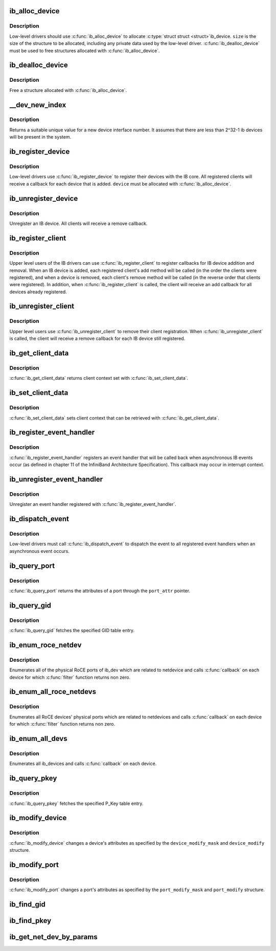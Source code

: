 .. -*- coding: utf-8; mode: rst -*-
.. src-file: drivers/infiniband/core/device.c

.. _`ib_alloc_device`:

ib_alloc_device
===============

.. c:function:: struct ib_device *ib_alloc_device(size_t size)

    allocate an IB device struct

    :param size_t size:
        size of structure to allocate

.. _`ib_alloc_device.description`:

Description
-----------

Low-level drivers should use \ :c:func:`ib_alloc_device`\  to allocate \ :c:type:`struct struct <struct>`\ 
ib_device.  \ ``size``\  is the size of the structure to be allocated,
including any private data used by the low-level driver.
\ :c:func:`ib_dealloc_device`\  must be used to free structures allocated with
\ :c:func:`ib_alloc_device`\ .

.. _`ib_dealloc_device`:

ib_dealloc_device
=================

.. c:function:: void ib_dealloc_device(struct ib_device *device)

    free an IB device struct

    :param struct ib_device \*device:
        structure to free

.. _`ib_dealloc_device.description`:

Description
-----------

Free a structure allocated with \ :c:func:`ib_alloc_device`\ .

.. _`__dev_new_index`:

\__dev_new_index
================

.. c:function:: u32 __dev_new_index( void)

    allocate an device index

    :param  void:
        no arguments

.. _`__dev_new_index.description`:

Description
-----------

Returns a suitable unique value for a new device interface
number.  It assumes that there are less than 2^32-1 ib devices
will be present in the system.

.. _`ib_register_device`:

ib_register_device
==================

.. c:function:: int ib_register_device(struct ib_device *device, int (*port_callback)(struct ib_device *, u8, struct kobject *))

    Register an IB device with IB core

    :param struct ib_device \*device:
        Device to register

    :param int (\*port_callback)(struct ib_device \*, u8, struct kobject \*):
        *undescribed*

.. _`ib_register_device.description`:

Description
-----------

Low-level drivers use \ :c:func:`ib_register_device`\  to register their
devices with the IB core.  All registered clients will receive a
callback for each device that is added. \ ``device``\  must be allocated
with \ :c:func:`ib_alloc_device`\ .

.. _`ib_unregister_device`:

ib_unregister_device
====================

.. c:function:: void ib_unregister_device(struct ib_device *device)

    Unregister an IB device

    :param struct ib_device \*device:
        Device to unregister

.. _`ib_unregister_device.description`:

Description
-----------

Unregister an IB device.  All clients will receive a remove callback.

.. _`ib_register_client`:

ib_register_client
==================

.. c:function:: int ib_register_client(struct ib_client *client)

    Register an IB client

    :param struct ib_client \*client:
        Client to register

.. _`ib_register_client.description`:

Description
-----------

Upper level users of the IB drivers can use \ :c:func:`ib_register_client`\  to
register callbacks for IB device addition and removal.  When an IB
device is added, each registered client's add method will be called
(in the order the clients were registered), and when a device is
removed, each client's remove method will be called (in the reverse
order that clients were registered).  In addition, when
\ :c:func:`ib_register_client`\  is called, the client will receive an add
callback for all devices already registered.

.. _`ib_unregister_client`:

ib_unregister_client
====================

.. c:function:: void ib_unregister_client(struct ib_client *client)

    Unregister an IB client

    :param struct ib_client \*client:
        Client to unregister

.. _`ib_unregister_client.description`:

Description
-----------

Upper level users use \ :c:func:`ib_unregister_client`\  to remove their client
registration.  When \ :c:func:`ib_unregister_client`\  is called, the client
will receive a remove callback for each IB device still registered.

.. _`ib_get_client_data`:

ib_get_client_data
==================

.. c:function:: void *ib_get_client_data(struct ib_device *device, struct ib_client *client)

    Get IB client context

    :param struct ib_device \*device:
        Device to get context for

    :param struct ib_client \*client:
        Client to get context for

.. _`ib_get_client_data.description`:

Description
-----------

\ :c:func:`ib_get_client_data`\  returns client context set with
\ :c:func:`ib_set_client_data`\ .

.. _`ib_set_client_data`:

ib_set_client_data
==================

.. c:function:: void ib_set_client_data(struct ib_device *device, struct ib_client *client, void *data)

    Set IB client context

    :param struct ib_device \*device:
        Device to set context for

    :param struct ib_client \*client:
        Client to set context for

    :param void \*data:
        Context to set

.. _`ib_set_client_data.description`:

Description
-----------

\ :c:func:`ib_set_client_data`\  sets client context that can be retrieved with
\ :c:func:`ib_get_client_data`\ .

.. _`ib_register_event_handler`:

ib_register_event_handler
=========================

.. c:function:: void ib_register_event_handler(struct ib_event_handler *event_handler)

    Register an IB event handler

    :param struct ib_event_handler \*event_handler:
        Handler to register

.. _`ib_register_event_handler.description`:

Description
-----------

\ :c:func:`ib_register_event_handler`\  registers an event handler that will be
called back when asynchronous IB events occur (as defined in
chapter 11 of the InfiniBand Architecture Specification).  This
callback may occur in interrupt context.

.. _`ib_unregister_event_handler`:

ib_unregister_event_handler
===========================

.. c:function:: void ib_unregister_event_handler(struct ib_event_handler *event_handler)

    Unregister an event handler

    :param struct ib_event_handler \*event_handler:
        Handler to unregister

.. _`ib_unregister_event_handler.description`:

Description
-----------

Unregister an event handler registered with
\ :c:func:`ib_register_event_handler`\ .

.. _`ib_dispatch_event`:

ib_dispatch_event
=================

.. c:function:: void ib_dispatch_event(struct ib_event *event)

    Dispatch an asynchronous event

    :param struct ib_event \*event:
        Event to dispatch

.. _`ib_dispatch_event.description`:

Description
-----------

Low-level drivers must call \ :c:func:`ib_dispatch_event`\  to dispatch the
event to all registered event handlers when an asynchronous event
occurs.

.. _`ib_query_port`:

ib_query_port
=============

.. c:function:: int ib_query_port(struct ib_device *device, u8 port_num, struct ib_port_attr *port_attr)

    Query IB port attributes

    :param struct ib_device \*device:
        Device to query

    :param u8 port_num:
        Port number to query

    :param struct ib_port_attr \*port_attr:
        Port attributes

.. _`ib_query_port.description`:

Description
-----------

\ :c:func:`ib_query_port`\  returns the attributes of a port through the
\ ``port_attr``\  pointer.

.. _`ib_query_gid`:

ib_query_gid
============

.. c:function:: int ib_query_gid(struct ib_device *device, u8 port_num, int index, union ib_gid *gid, struct ib_gid_attr *attr)

    Get GID table entry

    :param struct ib_device \*device:
        Device to query

    :param u8 port_num:
        Port number to query

    :param int index:
        GID table index to query

    :param union ib_gid \*gid:
        Returned GID

    :param struct ib_gid_attr \*attr:
        Returned GID attributes related to this GID index (only in RoCE).
        NULL means ignore.

.. _`ib_query_gid.description`:

Description
-----------

\ :c:func:`ib_query_gid`\  fetches the specified GID table entry.

.. _`ib_enum_roce_netdev`:

ib_enum_roce_netdev
===================

.. c:function:: void ib_enum_roce_netdev(struct ib_device *ib_dev, roce_netdev_filter filter, void *filter_cookie, roce_netdev_callback cb, void *cookie)

    enumerate all RoCE ports

    :param struct ib_device \*ib_dev:
        IB device we want to query

    :param roce_netdev_filter filter:
        Should we call the callback?

    :param void \*filter_cookie:
        Cookie passed to filter

    :param roce_netdev_callback cb:
        Callback to call for each found RoCE ports

    :param void \*cookie:
        Cookie passed back to the callback

.. _`ib_enum_roce_netdev.description`:

Description
-----------

Enumerates all of the physical RoCE ports of ib_dev
which are related to netdevice and calls \ :c:func:`callback`\  on each
device for which \ :c:func:`filter`\  function returns non zero.

.. _`ib_enum_all_roce_netdevs`:

ib_enum_all_roce_netdevs
========================

.. c:function:: void ib_enum_all_roce_netdevs(roce_netdev_filter filter, void *filter_cookie, roce_netdev_callback cb, void *cookie)

    enumerate all RoCE devices

    :param roce_netdev_filter filter:
        Should we call the callback?

    :param void \*filter_cookie:
        Cookie passed to filter

    :param roce_netdev_callback cb:
        Callback to call for each found RoCE ports

    :param void \*cookie:
        Cookie passed back to the callback

.. _`ib_enum_all_roce_netdevs.description`:

Description
-----------

Enumerates all RoCE devices' physical ports which are related
to netdevices and calls \ :c:func:`callback`\  on each device for which
\ :c:func:`filter`\  function returns non zero.

.. _`ib_enum_all_devs`:

ib_enum_all_devs
================

.. c:function:: int ib_enum_all_devs(nldev_callback nldev_cb, struct sk_buff *skb, struct netlink_callback *cb)

    enumerate all ib_devices

    :param nldev_callback nldev_cb:
        *undescribed*

    :param struct sk_buff \*skb:
        *undescribed*

    :param struct netlink_callback \*cb:
        Callback to call for each found ib_device

.. _`ib_enum_all_devs.description`:

Description
-----------

Enumerates all ib_devices and calls \ :c:func:`callback`\  on each device.

.. _`ib_query_pkey`:

ib_query_pkey
=============

.. c:function:: int ib_query_pkey(struct ib_device *device, u8 port_num, u16 index, u16 *pkey)

    Get P_Key table entry

    :param struct ib_device \*device:
        Device to query

    :param u8 port_num:
        Port number to query

    :param u16 index:
        P_Key table index to query

    :param u16 \*pkey:
        Returned P_Key

.. _`ib_query_pkey.description`:

Description
-----------

\ :c:func:`ib_query_pkey`\  fetches the specified P_Key table entry.

.. _`ib_modify_device`:

ib_modify_device
================

.. c:function:: int ib_modify_device(struct ib_device *device, int device_modify_mask, struct ib_device_modify *device_modify)

    Change IB device attributes

    :param struct ib_device \*device:
        Device to modify

    :param int device_modify_mask:
        Mask of attributes to change

    :param struct ib_device_modify \*device_modify:
        New attribute values

.. _`ib_modify_device.description`:

Description
-----------

\ :c:func:`ib_modify_device`\  changes a device's attributes as specified by
the \ ``device_modify_mask``\  and \ ``device_modify``\  structure.

.. _`ib_modify_port`:

ib_modify_port
==============

.. c:function:: int ib_modify_port(struct ib_device *device, u8 port_num, int port_modify_mask, struct ib_port_modify *port_modify)

    Modifies the attributes for the specified port.

    :param struct ib_device \*device:
        The device to modify.

    :param u8 port_num:
        The number of the port to modify.

    :param int port_modify_mask:
        Mask used to specify which attributes of the port
        to change.

    :param struct ib_port_modify \*port_modify:
        New attribute values for the port.

.. _`ib_modify_port.description`:

Description
-----------

\ :c:func:`ib_modify_port`\  changes a port's attributes as specified by the
\ ``port_modify_mask``\  and \ ``port_modify``\  structure.

.. _`ib_find_gid`:

ib_find_gid
===========

.. c:function:: int ib_find_gid(struct ib_device *device, union ib_gid *gid, struct net_device *ndev, u8 *port_num, u16 *index)

    Returns the port number and GID table index where a specified GID value occurs. Its searches only for IB link layer.

    :param struct ib_device \*device:
        The device to query.

    :param union ib_gid \*gid:
        The GID value to search for.

    :param struct net_device \*ndev:
        The ndev related to the GID to search for.

    :param u8 \*port_num:
        The port number of the device where the GID value was found.

    :param u16 \*index:
        The index into the GID table where the GID was found.  This
        parameter may be NULL.

.. _`ib_find_pkey`:

ib_find_pkey
============

.. c:function:: int ib_find_pkey(struct ib_device *device, u8 port_num, u16 pkey, u16 *index)

    Returns the PKey table index where a specified PKey value occurs.

    :param struct ib_device \*device:
        The device to query.

    :param u8 port_num:
        The port number of the device to search for the PKey.

    :param u16 pkey:
        The PKey value to search for.

    :param u16 \*index:
        The index into the PKey table where the PKey was found.

.. _`ib_get_net_dev_by_params`:

ib_get_net_dev_by_params
========================

.. c:function:: struct net_device *ib_get_net_dev_by_params(struct ib_device *dev, u8 port, u16 pkey, const union ib_gid *gid, const struct sockaddr *addr)

    Return the appropriate net_dev for a received CM request

    :param struct ib_device \*dev:
        An RDMA device on which the request has been received.

    :param u8 port:
        Port number on the RDMA device.

    :param u16 pkey:
        The Pkey the request came on.

    :param const union ib_gid \*gid:
        A GID that the net_dev uses to communicate.

    :param const struct sockaddr \*addr:
        Contains the IP address that the request specified as its
        destination.

.. This file was automatic generated / don't edit.

